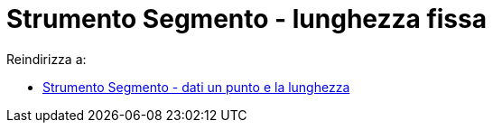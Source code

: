 = Strumento Segmento - lunghezza fissa

Reindirizza a:

* xref:/tools/Segmento_dati_un_punto_e_la_lunghezza.adoc[Strumento Segmento - dati un punto e la lunghezza]
